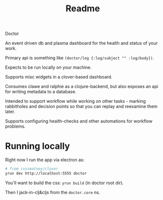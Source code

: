 #+TITLE: Readme

Doctor

An event driven db and plasma dashboard for the health and status of your work.

Primary api is something like ~(doctor/log {:log/subject "" :log/body})~.

Expects to be run locally on your machine.

Supports misc widgets in a clover-based dashboard.

Consumes clawe and ralphie as a clojure-backend, but also exposes an api for
writing metadata to a database.

Intended to support workflow while working on other tasks - marking rabbitholes
and decision points so that you can replay and reexamine them later.

Supports configuring health-checks and other automations for workflow problems.

* Running locally
Right now I run the app via electron as:

#+begin_src sh
# from russmatney/clover
yrun dev http://localhost:5555 doctor
#+end_src

You'll want to build the css: ~yrun build~ (in doctor root dir).

Then I jack-in-clj&cljs from the ~doctor.core~ ns.
